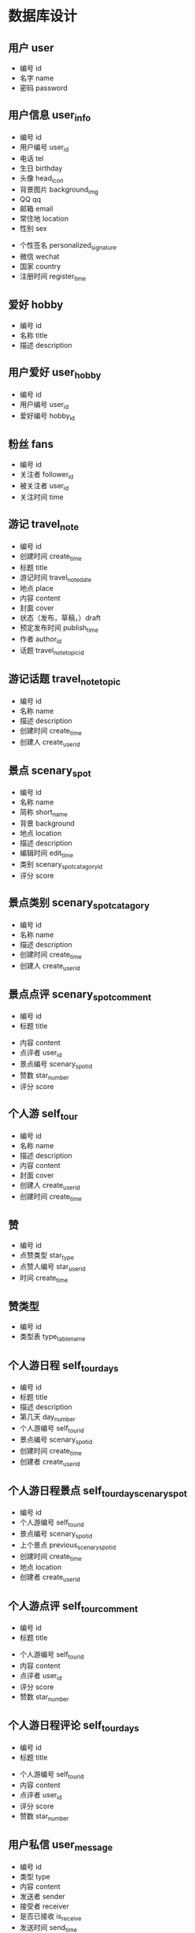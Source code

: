 * 数据库设计
** 用户 user
   - 编号 id
   - 名字 name
   - 密码 password
** 用户信息 user_info
   - 编号 id
   - 用户编号 user_id
   - 电话 tel
   - 生日 birthday
   - 头像 head_icon
   - 背景图片 background_img
   - QQ qq
   - 邮箱 email
   - 常住地 location
   - 性别 sex
   # - 爱好 hobby
   - 个性签名 personalized_signature
   - 微信 wechat
   - 国家 country
   - 注册时间 register_time
** 爱好 hobby
   - 编号 id
   - 名称 title
   - 描述 description
** 用户爱好 user_hobby
   - 编号 id
   - 用户编号 user_id
   - 爱好编号 hobby_id
** 粉丝 fans
   - 编号 id
   - 关注者 follower_id
   - 被关注者 user_id
   - 关注时间 time
** 游记 travel_note 
   - 编号 id
   - 创建时间 create_time
   - 标题 title
   - 游记时间 travel_note_date
   - 地点 place
   - 内容 content
   - 封面 cover
   - 状态（发布，草稿，）draft
   - 预定发布时间 publish_time
   - 作者 author_id
   - 话题 travel_note_topic_id
** 游记话题  travel_note_topic
   - 编号 id
   - 名称 name
   - 描述 description
   - 创建时间 create_time
   - 创建人 create_user_id
** 景点 scenary_spot
   - 编号 id
   - 名称 name
   - 简称 short_name
   - 背景 background
   - 地点 location
   - 描述 description
   - 编辑时间 edit_time
   - 类别 scenary_spot_catagory_id
   - 评分 score
** 景点类别 scenary_spot_catagory
   - 编号 id
   - 名称 name
   - 描述 description
   - 创建时间 create_time
   - 创建人 create_user_id
** 景点点评 scenary_spot_comment
  - 编号 id
  - 标题 title
  # - 背景 background
  - 内容 content
  - 点评者 user_id
  - 景点编号 scenary_spot_id
  - 赞数 star_number
  - 评分 score
# ** 景点评论
#    - 编号 id
#    - 用户编号 user_id
#    - 内容 content
#    - 点赞数
#    - 创建时间 create_time
** 个人游 self_tour
   - 编号 id
   - 名称 name
   - 描述 description
   - 内容 content
   - 封面 cover
   - 创建人 create_user_id
   - 创建时间 create_time
** 赞
   - 编号 id
   - 点赞类型 star_type
   - 点赞人编号 star_user_id
   - 时间 create_time
** 赞类型
   - 编号 id
   - 类型表 type_table_name
** 个人游日程 self_tour_days
   - 编号 id
   - 标题 title
   - 描述 description
   - 第几天 day_number
   - 个人游编号 self_tour_id
   - 景点编号 scenary_spot_id
   - 创建时间 create_time
   - 创建者 create_user_id
** 个人游日程景点 self_tour_day_scenary_spot
   - 编号 id
   - 个人游编号 self_tour_id
   - 景点编号 scenary_spot_id
   - 上个景点 previous_scenary_spot_id
   - 创建时间 create_time
   - 地点 location
   - 创建者 create_user_id
** 个人游点评 self_tour_comment
  - 编号 id
  - 标题 title
  # - 背景 background
  - 个人游编号 self_tour_id
  - 内容 content
  - 点评者 user_id
  - 评分 score
  - 赞数 star_number
** 个人游日程评论 self_tour_days
  - 编号 id
  - 标题 title
  # - 背景 background
  - 个人游编号 self_tour_id
  - 内容 content
  - 点评者 user_id
  - 评分 score
  - 赞数 star_number
** 用户私信 user_message
   - 编号 id
   - 类型 type
   - 内容 content
   - 发送者 sender
   - 接受者 receiver
   - 是否已接收 is_receive
   - 发送时间 send_time
** 交通方式 transport_way
   - 编号 id
   - 名称 name
   - 描述 description
   - 封面 cover
   - 创建时间 create_time
   - 创建人 create_user_id
** 路线 guideline
   - 编号 id
   - 从哪里 from_where
   - 到哪里 to_where
   - 交通方式 transport_way_id
   - 个人的想法 personal_thought
   - 创建人 create_user_id
** 照片 photos
   - 编号 id
   - 类型 type
   - 地址 src
   - 上传时间 upload_time
   - 上传者 upload_user_id
   - 路线或者地点编号 guideline_or_location_id
** 个人动态 personal_dynamic
   - 编号 id
   - 类型 type
   - 内容 content
   - 创建者 create_user_id
   - 创建时间 create_time
   - 草稿 draft
   - 发布时间 publish_time
** 问答 question_and_answer
   - 编号 id
   - 标题 title
   - 内容 content
   - 创建者 create_user_id
   - 创建时间 create_time
   - 草稿 draft
** 问答回答 q_and_a_answers
   - 编号 id
   - 问题 question_id
   - 回答者 answer_user_id
   - 内容 content
   - 赞数 star_number
** 问答回答评论 q_and_a_answers_comment
   - 编号 id
   - 回答编号 answer_id
   - 内容 content
   - 问答回答评论编号 q_and_a_answers_comment_id
   - 评论时间 comment_time
   - 赞数 star_number
   - 评论者 comment_user_id
** 标签 tag
   - 编号 id
   - 名称 name
   - 描述 description
   - 创建时间 create_time
   - 创建者 create_user_id
** 标签对应 tags_to
   - 编号 id
   - 对应编号 to_id
   - 标签编号 tag_id
   - 对应类型 to_type_id
   - 创建时间 create_time
** 登录日志 login_log
   - 编号 id 
   - 用户编号 user_id
   - 用户 ip user_ip
   - 登录时间 login_time
** 过滤词 sensive_word
   - 编号 id
   - 标题 title
   - 内容 content
   - 创建时间 create_time
** 数据库表 database_table
   - 编号 id
   - 表名 table_name
